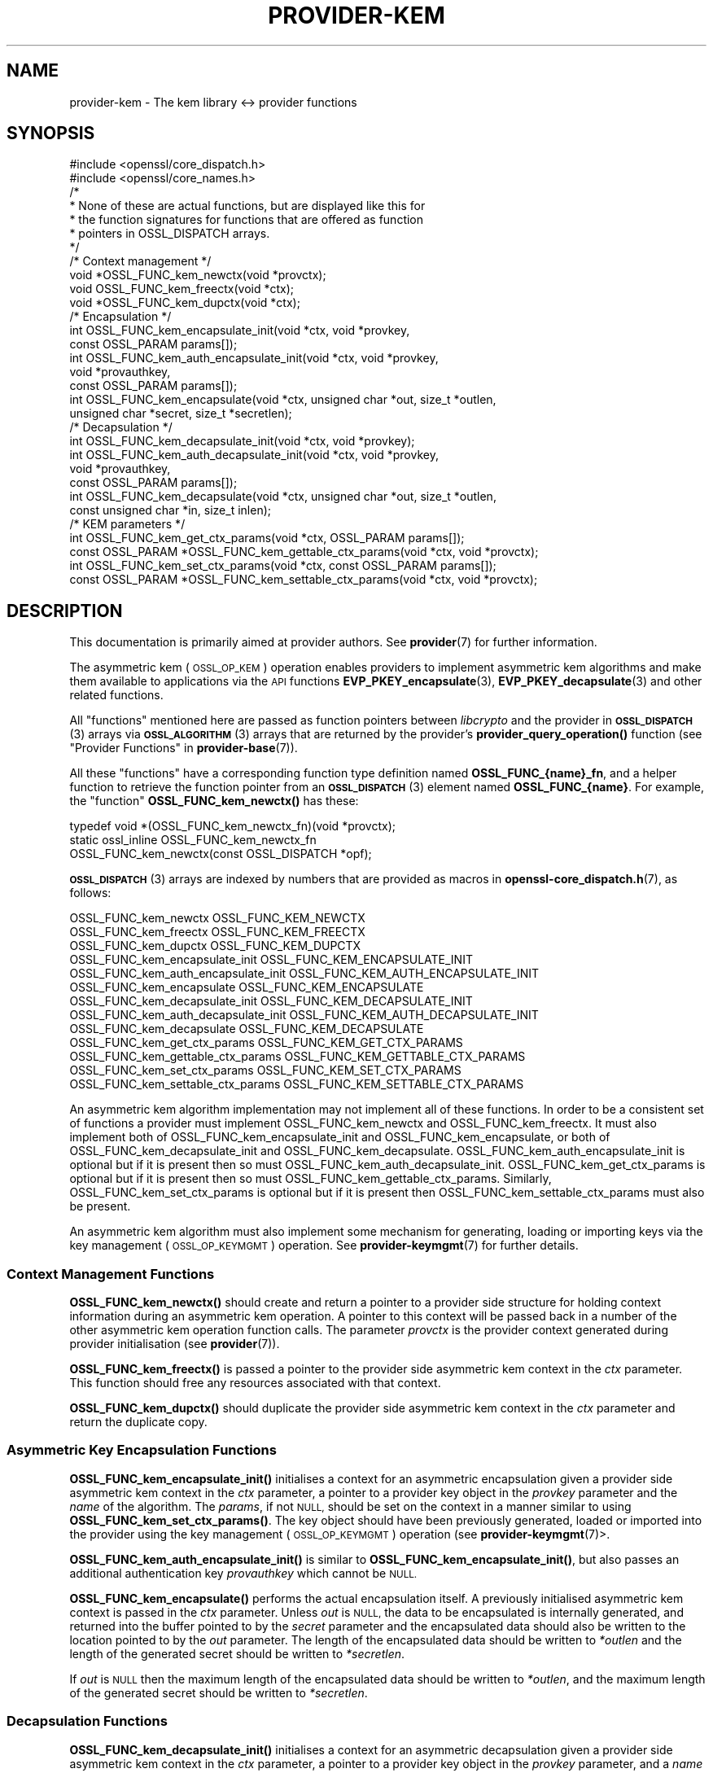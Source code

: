 .\" Automatically generated by Pod::Man 4.14 (Pod::Simple 3.42)
.\"
.\" Standard preamble:
.\" ========================================================================
.de Sp \" Vertical space (when we can't use .PP)
.if t .sp .5v
.if n .sp
..
.de Vb \" Begin verbatim text
.ft CW
.nf
.ne \\$1
..
.de Ve \" End verbatim text
.ft R
.fi
..
.\" Set up some character translations and predefined strings.  \*(-- will
.\" give an unbreakable dash, \*(PI will give pi, \*(L" will give a left
.\" double quote, and \*(R" will give a right double quote.  \*(C+ will
.\" give a nicer C++.  Capital omega is used to do unbreakable dashes and
.\" therefore won't be available.  \*(C` and \*(C' expand to `' in nroff,
.\" nothing in troff, for use with C<>.
.tr \(*W-
.ds C+ C\v'-.1v'\h'-1p'\s-2+\h'-1p'+\s0\v'.1v'\h'-1p'
.ie n \{\
.    ds -- \(*W-
.    ds PI pi
.    if (\n(.H=4u)&(1m=24u) .ds -- \(*W\h'-12u'\(*W\h'-12u'-\" diablo 10 pitch
.    if (\n(.H=4u)&(1m=20u) .ds -- \(*W\h'-12u'\(*W\h'-8u'-\"  diablo 12 pitch
.    ds L" ""
.    ds R" ""
.    ds C` ""
.    ds C' ""
'br\}
.el\{\
.    ds -- \|\(em\|
.    ds PI \(*p
.    ds L" ``
.    ds R" ''
.    ds C`
.    ds C'
'br\}
.\"
.\" Escape single quotes in literal strings from groff's Unicode transform.
.ie \n(.g .ds Aq \(aq
.el       .ds Aq '
.\"
.\" If the F register is >0, we'll generate index entries on stderr for
.\" titles (.TH), headers (.SH), subsections (.SS), items (.Ip), and index
.\" entries marked with X<> in POD.  Of course, you'll have to process the
.\" output yourself in some meaningful fashion.
.\"
.\" Avoid warning from groff about undefined register 'F'.
.de IX
..
.nr rF 0
.if \n(.g .if rF .nr rF 1
.if (\n(rF:(\n(.g==0)) \{\
.    if \nF \{\
.        de IX
.        tm Index:\\$1\t\\n%\t"\\$2"
..
.        if !\nF==2 \{\
.            nr % 0
.            nr F 2
.        \}
.    \}
.\}
.rr rF
.\"
.\" Accent mark definitions (@(#)ms.acc 1.5 88/02/08 SMI; from UCB 4.2).
.\" Fear.  Run.  Save yourself.  No user-serviceable parts.
.    \" fudge factors for nroff and troff
.if n \{\
.    ds #H 0
.    ds #V .8m
.    ds #F .3m
.    ds #[ \f1
.    ds #] \fP
.\}
.if t \{\
.    ds #H ((1u-(\\\\n(.fu%2u))*.13m)
.    ds #V .6m
.    ds #F 0
.    ds #[ \&
.    ds #] \&
.\}
.    \" simple accents for nroff and troff
.if n \{\
.    ds ' \&
.    ds ` \&
.    ds ^ \&
.    ds , \&
.    ds ~ ~
.    ds /
.\}
.if t \{\
.    ds ' \\k:\h'-(\\n(.wu*8/10-\*(#H)'\'\h"|\\n:u"
.    ds ` \\k:\h'-(\\n(.wu*8/10-\*(#H)'\`\h'|\\n:u'
.    ds ^ \\k:\h'-(\\n(.wu*10/11-\*(#H)'^\h'|\\n:u'
.    ds , \\k:\h'-(\\n(.wu*8/10)',\h'|\\n:u'
.    ds ~ \\k:\h'-(\\n(.wu-\*(#H-.1m)'~\h'|\\n:u'
.    ds / \\k:\h'-(\\n(.wu*8/10-\*(#H)'\z\(sl\h'|\\n:u'
.\}
.    \" troff and (daisy-wheel) nroff accents
.ds : \\k:\h'-(\\n(.wu*8/10-\*(#H+.1m+\*(#F)'\v'-\*(#V'\z.\h'.2m+\*(#F'.\h'|\\n:u'\v'\*(#V'
.ds 8 \h'\*(#H'\(*b\h'-\*(#H'
.ds o \\k:\h'-(\\n(.wu+\w'\(de'u-\*(#H)/2u'\v'-.3n'\*(#[\z\(de\v'.3n'\h'|\\n:u'\*(#]
.ds d- \h'\*(#H'\(pd\h'-\w'~'u'\v'-.25m'\f2\(hy\fP\v'.25m'\h'-\*(#H'
.ds D- D\\k:\h'-\w'D'u'\v'-.11m'\z\(hy\v'.11m'\h'|\\n:u'
.ds th \*(#[\v'.3m'\s+1I\s-1\v'-.3m'\h'-(\w'I'u*2/3)'\s-1o\s+1\*(#]
.ds Th \*(#[\s+2I\s-2\h'-\w'I'u*3/5'\v'-.3m'o\v'.3m'\*(#]
.ds ae a\h'-(\w'a'u*4/10)'e
.ds Ae A\h'-(\w'A'u*4/10)'E
.    \" corrections for vroff
.if v .ds ~ \\k:\h'-(\\n(.wu*9/10-\*(#H)'\s-2\u~\d\s+2\h'|\\n:u'
.if v .ds ^ \\k:\h'-(\\n(.wu*10/11-\*(#H)'\v'-.4m'^\v'.4m'\h'|\\n:u'
.    \" for low resolution devices (crt and lpr)
.if \n(.H>23 .if \n(.V>19 \
\{\
.    ds : e
.    ds 8 ss
.    ds o a
.    ds d- d\h'-1'\(ga
.    ds D- D\h'-1'\(hy
.    ds th \o'bp'
.    ds Th \o'LP'
.    ds ae ae
.    ds Ae AE
.\}
.rm #[ #] #H #V #F C
.\" ========================================================================
.\"
.IX Title "PROVIDER-KEM 7ossl"
.TH PROVIDER-KEM 7ossl "2023-11-23" "3.3.0-dev" "OpenSSL"
.\" For nroff, turn off justification.  Always turn off hyphenation; it makes
.\" way too many mistakes in technical documents.
.if n .ad l
.nh
.SH "NAME"
provider\-kem \- The kem library <\-> provider functions
.SH "SYNOPSIS"
.IX Header "SYNOPSIS"
.Vb 2
\& #include <openssl/core_dispatch.h>
\& #include <openssl/core_names.h>
\&
\& /*
\&  * None of these are actual functions, but are displayed like this for
\&  * the function signatures for functions that are offered as function
\&  * pointers in OSSL_DISPATCH arrays.
\&  */
\&
\& /* Context management */
\& void *OSSL_FUNC_kem_newctx(void *provctx);
\& void OSSL_FUNC_kem_freectx(void *ctx);
\& void *OSSL_FUNC_kem_dupctx(void *ctx);
\&
\& /* Encapsulation */
\& int OSSL_FUNC_kem_encapsulate_init(void *ctx, void *provkey,
\&                                    const OSSL_PARAM params[]);
\& int OSSL_FUNC_kem_auth_encapsulate_init(void *ctx, void *provkey,
\&                                         void *provauthkey,
\&                                         const OSSL_PARAM params[]);
\& int OSSL_FUNC_kem_encapsulate(void *ctx, unsigned char *out, size_t *outlen,
\&                               unsigned char *secret, size_t *secretlen);
\&
\& /* Decapsulation */
\& int OSSL_FUNC_kem_decapsulate_init(void *ctx, void *provkey);
\& int OSSL_FUNC_kem_auth_decapsulate_init(void *ctx, void *provkey,
\&                                         void *provauthkey,
\&                                         const OSSL_PARAM params[]);
\& int OSSL_FUNC_kem_decapsulate(void *ctx, unsigned char *out, size_t *outlen,
\&                               const unsigned char *in, size_t inlen);
\&
\& /* KEM parameters */
\& int OSSL_FUNC_kem_get_ctx_params(void *ctx, OSSL_PARAM params[]);
\& const OSSL_PARAM *OSSL_FUNC_kem_gettable_ctx_params(void *ctx, void *provctx);
\& int OSSL_FUNC_kem_set_ctx_params(void *ctx, const OSSL_PARAM params[]);
\& const OSSL_PARAM *OSSL_FUNC_kem_settable_ctx_params(void *ctx, void *provctx);
.Ve
.SH "DESCRIPTION"
.IX Header "DESCRIPTION"
This documentation is primarily aimed at provider authors. See \fBprovider\fR\|(7)
for further information.
.PP
The asymmetric kem (\s-1OSSL_OP_KEM\s0) operation enables providers to
implement asymmetric kem algorithms and make them available to applications
via the \s-1API\s0 functions \fBEVP_PKEY_encapsulate\fR\|(3),
\&\fBEVP_PKEY_decapsulate\fR\|(3) and other related functions.
.PP
All \*(L"functions\*(R" mentioned here are passed as function pointers between
\&\fIlibcrypto\fR and the provider in \s-1\fBOSSL_DISPATCH\s0\fR\|(3) arrays via
\&\s-1\fBOSSL_ALGORITHM\s0\fR\|(3) arrays that are returned by the provider's
\&\fBprovider_query_operation()\fR function
(see \*(L"Provider Functions\*(R" in \fBprovider\-base\fR\|(7)).
.PP
All these \*(L"functions\*(R" have a corresponding function type definition
named \fBOSSL_FUNC_{name}_fn\fR, and a helper function to retrieve the
function pointer from an \s-1\fBOSSL_DISPATCH\s0\fR\|(3) element named
\&\fBOSSL_FUNC_{name}\fR.
For example, the \*(L"function\*(R" \fBOSSL_FUNC_kem_newctx()\fR has these:
.PP
.Vb 3
\& typedef void *(OSSL_FUNC_kem_newctx_fn)(void *provctx);
\& static ossl_inline OSSL_FUNC_kem_newctx_fn
\&     OSSL_FUNC_kem_newctx(const OSSL_DISPATCH *opf);
.Ve
.PP
\&\s-1\fBOSSL_DISPATCH\s0\fR\|(3) arrays are indexed by numbers that are provided as
macros in \fBopenssl\-core_dispatch.h\fR\|(7), as follows:
.PP
.Vb 3
\& OSSL_FUNC_kem_newctx                OSSL_FUNC_KEM_NEWCTX
\& OSSL_FUNC_kem_freectx               OSSL_FUNC_KEM_FREECTX
\& OSSL_FUNC_kem_dupctx                OSSL_FUNC_KEM_DUPCTX
\&
\& OSSL_FUNC_kem_encapsulate_init      OSSL_FUNC_KEM_ENCAPSULATE_INIT
\& OSSL_FUNC_kem_auth_encapsulate_init OSSL_FUNC_KEM_AUTH_ENCAPSULATE_INIT
\& OSSL_FUNC_kem_encapsulate           OSSL_FUNC_KEM_ENCAPSULATE
\&
\& OSSL_FUNC_kem_decapsulate_init      OSSL_FUNC_KEM_DECAPSULATE_INIT
\& OSSL_FUNC_kem_auth_decapsulate_init OSSL_FUNC_KEM_AUTH_DECAPSULATE_INIT
\& OSSL_FUNC_kem_decapsulate           OSSL_FUNC_KEM_DECAPSULATE
\&
\& OSSL_FUNC_kem_get_ctx_params        OSSL_FUNC_KEM_GET_CTX_PARAMS
\& OSSL_FUNC_kem_gettable_ctx_params   OSSL_FUNC_KEM_GETTABLE_CTX_PARAMS
\& OSSL_FUNC_kem_set_ctx_params        OSSL_FUNC_KEM_SET_CTX_PARAMS
\& OSSL_FUNC_kem_settable_ctx_params   OSSL_FUNC_KEM_SETTABLE_CTX_PARAMS
.Ve
.PP
An asymmetric kem algorithm implementation may not implement all of these
functions.
In order to be a consistent set of functions a provider must implement
OSSL_FUNC_kem_newctx and OSSL_FUNC_kem_freectx.
It must also implement both of OSSL_FUNC_kem_encapsulate_init and
OSSL_FUNC_kem_encapsulate, or both of OSSL_FUNC_kem_decapsulate_init and
OSSL_FUNC_kem_decapsulate.
OSSL_FUNC_kem_auth_encapsulate_init is optional but if it is present then so
must OSSL_FUNC_kem_auth_decapsulate_init.
OSSL_FUNC_kem_get_ctx_params is optional but if it is present then so must
OSSL_FUNC_kem_gettable_ctx_params.
Similarly, OSSL_FUNC_kem_set_ctx_params is optional but if it is present then
OSSL_FUNC_kem_settable_ctx_params must also be present.
.PP
An asymmetric kem algorithm must also implement some mechanism for generating,
loading or importing keys via the key management (\s-1OSSL_OP_KEYMGMT\s0) operation.
See \fBprovider\-keymgmt\fR\|(7) for further details.
.SS "Context Management Functions"
.IX Subsection "Context Management Functions"
\&\fBOSSL_FUNC_kem_newctx()\fR should create and return a pointer to a provider side
structure for holding context information during an asymmetric kem operation.
A pointer to this context will be passed back in a number of the other
asymmetric kem operation function calls.
The parameter \fIprovctx\fR is the provider context generated during provider
initialisation (see \fBprovider\fR\|(7)).
.PP
\&\fBOSSL_FUNC_kem_freectx()\fR is passed a pointer to the provider side asymmetric
kem context in the \fIctx\fR parameter.
This function should free any resources associated with that context.
.PP
\&\fBOSSL_FUNC_kem_dupctx()\fR should duplicate the provider side asymmetric kem
context in the \fIctx\fR parameter and return the duplicate copy.
.SS "Asymmetric Key Encapsulation Functions"
.IX Subsection "Asymmetric Key Encapsulation Functions"
\&\fBOSSL_FUNC_kem_encapsulate_init()\fR initialises a context for an asymmetric
encapsulation given a provider side asymmetric kem context in the \fIctx\fR
parameter, a pointer to a provider key object in the \fIprovkey\fR parameter and
the \fIname\fR of the algorithm.
The \fIparams\fR, if not \s-1NULL,\s0 should be set on the context in a manner similar to
using \fBOSSL_FUNC_kem_set_ctx_params()\fR.
The key object should have been previously generated, loaded or imported into
the provider using the key management (\s-1OSSL_OP_KEYMGMT\s0) operation (see
\&\fBprovider\-keymgmt\fR\|(7)>.
.PP
\&\fBOSSL_FUNC_kem_auth_encapsulate_init()\fR is similar to
\&\fBOSSL_FUNC_kem_encapsulate_init()\fR, but also passes an additional authentication
key \fIprovauthkey\fR which cannot be \s-1NULL.\s0
.PP
\&\fBOSSL_FUNC_kem_encapsulate()\fR performs the actual encapsulation itself.
A previously initialised asymmetric kem context is passed in the \fIctx\fR
parameter.
Unless \fIout\fR is \s-1NULL,\s0 the data to be encapsulated is internally generated,
and returned into the buffer pointed to by the \fIsecret\fR parameter and the
encapsulated data should also be written to the location pointed to by the
\&\fIout\fR parameter. The length of the encapsulated data should be written to
\&\fI*outlen\fR and the length of the generated secret should be written to
\&\fI*secretlen\fR.
.PP
If \fIout\fR is \s-1NULL\s0 then the maximum length of the encapsulated data should be
written to \fI*outlen\fR, and the maximum length of the generated secret should be
written to \fI*secretlen\fR.
.SS "Decapsulation Functions"
.IX Subsection "Decapsulation Functions"
\&\fBOSSL_FUNC_kem_decapsulate_init()\fR initialises a context for an asymmetric
decapsulation given a provider side asymmetric kem context in the \fIctx\fR
parameter, a pointer to a provider key object in the \fIprovkey\fR parameter, and
a \fIname\fR of the algorithm.
The key object should have been previously generated, loaded or imported into
the provider using the key management (\s-1OSSL_OP_KEYMGMT\s0) operation (see
\&\fBprovider\-keymgmt\fR\|(7)>.
.PP
\&\fBOSSL_FUNC_kem_auth_decapsulate_init()\fR is similar to
\&\fBOSSL_FUNC_kem_decapsulate_init()\fR, but also passes an additional authentication
key \fIprovauthkey\fR which cannot be \s-1NULL.\s0
.PP
\&\fBOSSL_FUNC_kem_decapsulate()\fR performs the actual decapsulation itself.
A previously initialised asymmetric kem context is passed in the \fIctx\fR
parameter.
The data to be decapsulated is pointed to by the \fIin\fR parameter which is \fIinlen\fR
bytes long.
Unless \fIout\fR is \s-1NULL,\s0 the decapsulated data should be written to the location
pointed to by the \fIout\fR parameter.
The length of the decapsulated data should be written to \fI*outlen\fR.
If \fIout\fR is \s-1NULL\s0 then the maximum length of the decapsulated data should be
written to \fI*outlen\fR.
.SS "Asymmetric Key Encapsulation Parameters"
.IX Subsection "Asymmetric Key Encapsulation Parameters"
See \s-1\fBOSSL_PARAM\s0\fR\|(3) for further details on the parameters structure used by
the \fBOSSL_FUNC_kem_get_ctx_params()\fR and \fBOSSL_FUNC_kem_set_ctx_params()\fR
functions.
.PP
\&\fBOSSL_FUNC_kem_get_ctx_params()\fR gets asymmetric kem parameters associated
with the given provider side asymmetric kem context \fIctx\fR and stores them in
\&\fIparams\fR.
Passing \s-1NULL\s0 for \fIparams\fR should return true.
.PP
\&\fBOSSL_FUNC_kem_set_ctx_params()\fR sets the asymmetric kem parameters associated
with the given provider side asymmetric kem context \fIctx\fR to \fIparams\fR.
Any parameter settings are additional to any that were previously set.
Passing \s-1NULL\s0 for \fIparams\fR should return true.
.PP
No parameters are currently recognised by built-in asymmetric kem algorithms.
.PP
\&\fBOSSL_FUNC_kem_gettable_ctx_params()\fR and \fBOSSL_FUNC_kem_settable_ctx_params()\fR
get a constant \s-1\fBOSSL_PARAM\s0\fR\|(3) array that describes the gettable and settable
parameters, i.e. parameters that can be used with \fBOSSL_FUNC_kem_get_ctx_params()\fR
and \fBOSSL_FUNC_kem_set_ctx_params()\fR respectively.
.SH "RETURN VALUES"
.IX Header "RETURN VALUES"
\&\fBOSSL_FUNC_kem_newctx()\fR and \fBOSSL_FUNC_kem_dupctx()\fR should return the newly
created provider side asymmetric kem context, or \s-1NULL\s0 on failure.
.PP
All other functions should return 1 for success or 0 on error.
.SH "SEE ALSO"
.IX Header "SEE ALSO"
\&\fBprovider\fR\|(7)
.SH "HISTORY"
.IX Header "HISTORY"
The provider \s-1KEM\s0 interface was introduced in OpenSSL 3.0.
.PP
\&\fBOSSL_FUNC_kem_auth_encapsulate_init()\fR and \fBOSSL_FUNC_kem_auth_decapsulate_init()\fR
were added in OpenSSL 3.2.
.SH "COPYRIGHT"
.IX Header "COPYRIGHT"
Copyright 2020\-2023 The OpenSSL Project Authors. All Rights Reserved.
.PP
Licensed under the Apache License 2.0 (the \*(L"License\*(R").  You may not use
this file except in compliance with the License.  You can obtain a copy
in the file \s-1LICENSE\s0 in the source distribution or at
<https://www.openssl.org/source/license.html>.
